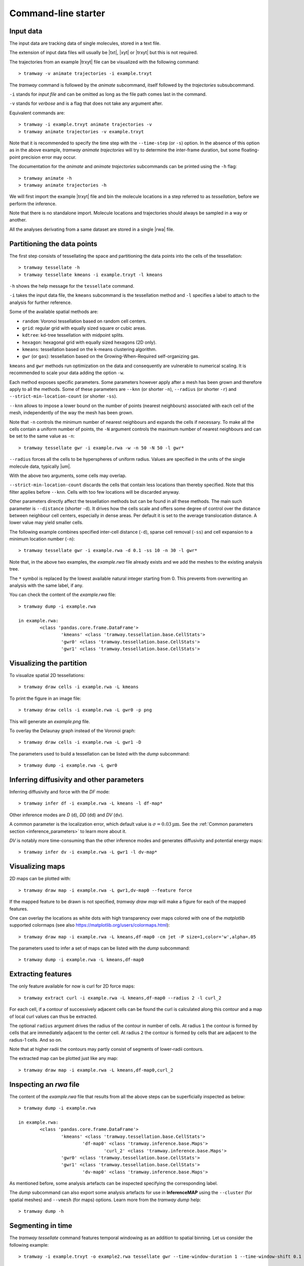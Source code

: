.. _commandline:

Command-line starter
====================

Input data
----------

The input data are tracking data of single molecules, stored in a text file.

The extension of input data files will usually be |txt|, |xyt| or |trxyt| but this is not required.

The trajectories from an example |trxyt| file can be visualized with the following command::

    > tramway -v animate trajectories -i example.trxyt

The *tramway* command is followed by the *animate* subcommand, itself followed by the *trajectories* subsubcommand.

``-i`` stands for *input file* and can be omitted as long as the file path comes last in the command.

``-v`` stands for *verbose* and is a flag that does not take any argument after.

Equivalent commands are::

    > tramway -i example.trxyt animate trajectories -v
    > tramway animate trajectories -v example.trxyt

Note that it is recommended to specify the time step with the ``--time-step`` (or ``-s``) option.
In the absence of this option as in the above example, *tramway animate trajectories* will try to determine the inter-frame duration, but some floating-point precision error may occur.

The documentation for the *animate* and *animate trajectories* subcommands can be printed using the ``-h`` flag::

    > tramway animate -h
    > tramway animate trajectories -h

We will first import the example |trxyt| file and bin the molecule locations in a step referred to as *tessellation*, before we perform the inference.

Note that there is no standalone import.
Molecule locations and trajectories should always be sampled in a way or another.

All the analyses derivating from a same dataset are stored in a single |rwa| file.

.. seealso::

	:ref:`datamodel`


.. _commandline_tessellation:

Partitioning the data points
----------------------------

The first step consists of tessellating the space and partitioning the data points into the cells of the tessellation::

	> tramway tessellate -h
	> tramway tessellate kmeans -i example.trxyt -l kmeans

``-h`` shows the help message for the ``tessellate`` command. 

``-i`` takes the input data file, the ``kmeans`` subcommand is the tessellation method and ``-l`` specifies a label to attach to the analysis for further reference.

Some of the available spatial methods are:

* ``random``: Voronoi tessellation based on random cell centers.
* ``grid``: regular grid with equally sized square or cubic areas.
* ``kdtree``: kd-tree tessellation with midpoint splits.
* ``hexagon``: hexagonal grid with equally sized hexagons (2D only).
* ``kmeans``: tessellation based on the k-means clustering algorithm.
* ``gwr`` (or ``gas``): tessellation based on the Growing-When-Required self-organizing gas.

``kmeans`` and ``gwr`` methods run optimization on the data and consequently are vulnerable to numerical scaling. 
It is recommended to scale your data adding the option ``-w``.

Each method exposes specific parameters.
Some parameters however apply after a mesh has been grown and therefore apply to all the methods.
Some of these parameters are ``--knn`` (or shorter ``-n``), ``--radius`` (or shorter ``-r``) and ``--strict-min-location-count`` (or shorter ``-ss``).

``--knn`` allows to impose a lower bound on the number of points (nearest neighbours) associated with each cell of the mesh, independently of the way the mesh has been grown.

Note that ``-n`` controls the minimum number of nearest neighbours and expands the cells if necessary.
To make all the cells contain a uniform number of points, the ``-N`` argument controls the maximum number
of nearest neighbours and can be set to the same value as ``-n``::

	> tramway tessellate gwr -i example.rwa -w -n 50 -N 50 -l gwr*

``--radius`` forces all the cells to be hyperspheres of uniform radius.
Values are specified in the units of the single molecule data, typically |um|.

With the above two arguments, some cells may overlap.

``--strict-min-location-count`` discards the cells that contain less locations than thereby specified.
Note that this filter applies before ``--knn``.
Cells with too few locations will be discarded anyway.

Other parameters directly affect the tessellation methods but can be found in all these methods.
The main such parameter is ``--distance`` (shorter ``-d``).
It drives how the cells scale and offers some degree of control over the distance between neighbour
cell centers, especially in dense areas.
Per default it is set to the average translocation distance.
A lower value may yield smaller cells.

The following example combines specified inter-cell distance (``-d``), sparse cell removal (``-ss``) and cell expansion to a minimum location number (``-n``)::

	> tramway tessellate gwr -i example.rwa -d 0.1 -ss 10 -n 30 -l gwr*

Note that, in the above two examples, the *example.rwa* file already exists and we add the meshes to the existing analysis tree.

The ``*`` symbol is replaced by the lowest available natural integer starting from 0.
This prevents from overwriting an analysis with the same label, if any.


You can check the content of the *example.rwa* file::

	> tramway dump -i example.rwa

	in example.rwa:
		<class 'pandas.core.frame.DataFrame'>
			'kmeans' <class 'tramway.tessellation.base.CellStats'>
			'gwr0' <class 'tramway.tessellation.base.CellStats'>
			'gwr1' <class 'tramway.tessellation.base.CellStats'>

.. seealso::

	:ref:`tessellation`


Visualizing the partition
-------------------------

To visualize spatial 2D tessellations::

	> tramway draw cells -i example.rwa -L kmeans

To print the figure in an image file::

	> tramway draw cells -i example.rwa -L gwr0 -p png

This will generate an *example.png* file.

To overlay the Delaunay graph instead of the Voronoi graph::

	> tramway draw cells -i example.rwa -L gwr1 -D

The parameters used to build a tessellation can be listed with the *dump* subcommand::

    > tramway dump -i example.rwa -L gwr0


.. _commandline_inference:

Inferring diffusivity and other parameters
------------------------------------------

Inferring diffusivity and force with the *DF* mode::

	> tramway infer df -i example.rwa -L kmeans -l df-map*

Other inference modes are *D* (``d``), *DD* (``dd``) and *DV* (``dv``).

A common parameter is the localization error, which default value is :math:`\sigma = 0.03 \textrm{µm}`.
See the :ref:`Common parameters section <inference_parameters>` to learn more about it.

*DV* is notably more time-consuming than the other inference modes and generates diffusivity and potential energy maps::

	> tramway infer dv -i example.rwa -L gwr1 -l dv-map*


.. seealso::

	:ref:`inference`


Visualizing maps
----------------

2D maps can be plotted with::

	> tramway draw map -i example.rwa -L gwr1,dv-map0 --feature force

If the mapped feature to be drawn is not specified, *tramway draw map* will make a figure for each of the mapped features.

One can overlay the locations as white dots with high transparency over maps colored with one of the *matplotlib* supported colormaps (see also https://matplotlib.org/users/colormaps.html)::

	> tramway draw map -i example.rwa -L kmeans,df-map0 -cm jet -P size=1,color='w',alpha=.05

The parameters used to infer a set of maps can be listed with the *dump* subcommand::

    > tramway dump -i example.rwa -L kmeans,df-map0


Extracting features
-------------------

The only feature available for now is curl for 2D force maps::

	> tramway extract curl -i example.rwa -L kmeans,df-map0 --radius 2 -l curl_2

For each cell, if a contour of successively adjacent cells can be found the curl is calculated along this contour and a map of local curl values can thus be extracted.

The optional ``radius`` argument drives the radius of the contour in number of cells.
At radius ``1`` the contour is formed by cells that are immediately adjacent to the center cell.
At radius ``2`` the contour is formed by cells that are adjacent to the radius-1 cells.
And so on.

Note that at higher radii the contours may partly consist of segments of lower-radii contours.

The extracted map can be plotted just like any map::

	> tramway draw map -i example.rwa -L kmeans,df-map0,curl_2


Inspecting an *rwa* file
------------------------

The content of the *example.rwa* file that results from all the above steps can be superficially inspected as below::

	> tramway dump -i example.rwa

	in example.rwa:
		<class 'pandas.core.frame.DataFrame'>
			'kmeans' <class 'tramway.tessellation.base.CellStats'>
				'df-map0' <class 'tramway.inference.base.Maps'>
					'curl_2' <class 'tramway.inference.base.Maps'>
			'gwr0' <class 'tramway.tessellation.base.CellStats'>
			'gwr1' <class 'tramway.tessellation.base.CellStats'>
				'dv-map0' <class 'tramway.inference.base.Maps'>

As mentioned before, some analysis artefacts can be inspected specifying the corresponding label.

The *dump* subcommand can also export some analysis artefacts for use in **InferenceMAP** using the ``--cluster`` (for spatial meshes) and ``--vmesh`` (for maps) options.
Learn more from the *tramway dump* help::

    > tramway dump -h


.. _commandline_time:

Segmenting in time
------------------

The *tramway tessellate* command features temporal windowing as an addition to spatial binning.
Let us consider the following example::

    > tramway -i example.trxyt -o example2.rwa tessellate gwr --time-window-duration 1 --time-window-shift 0.1

Note first that we are making a new *rwa* file with the ``-o`` flag.
We could have kept on working on the existing *rwa* file with ``-i example.rwa`` instead of ``-i example.trxyt -o example2.rwa``.

Note second that we do not specify any label for the resulting sampling of the locations.
Of course we could have done so.

In the example above, we bin the locations using the *gwr* spatial tessellation method.
At the spatial binning step, all the locations considered independently of their onset time.

Temporal windowing comes next and requires the ``--time-window-duration`` argument followed by the duration of the window in seconds.

Optionally, the time shift between successive segments can be specified with the ``--time-window-shift`` argument.
In the above example every pair of successive segments will share a 90% overlap (900 ms).
The default is a shift equal to the duration, so that there is no overlap.

At the inference step, the temporal sampling is transparent::

    > tramway -i example2.rwa infer df

Note that drawing the spatial mesh or the inferred map now requires the index of a time segment to be specified::

    > tramway -i example2.rwa draw cells --segment 0
    > tramway -i example2.rwa draw map --feature force --segment 0

A movie can also be generated out of the inferred maps::

    > tramway -v -i example2.rwa animate map --feature force

Note that *tramway animate map* requires a mapped feature to be specified unless a single feature is found.

This actually generates a temporary *mp4* file.
To keep the generated file, an output file name has to be specified with the ``-o`` option.

*tramway animate map* can also subsample in time with the ``--time-step`` (or ``-s``) option.
Overlapping segments will be averaged wrt the distance from the segment centers.

